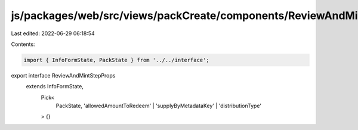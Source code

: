 js/packages/web/src/views/packCreate/components/ReviewAndMintStep/interface.ts
==============================================================================

Last edited: 2022-06-29 06:18:54

Contents:

.. code-block:: ts

    import { InfoFormState, PackState } from '../../interface';

export interface ReviewAndMintStepProps
  extends InfoFormState,
    Pick<
      PackState,
      'allowedAmountToRedeem' | 'supplyByMetadataKey' | 'distributionType'
    > {}


